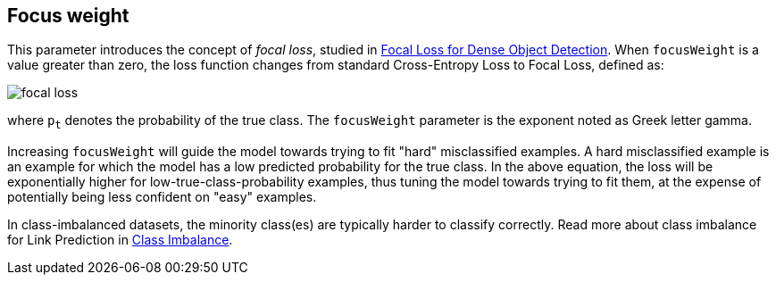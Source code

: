 == Focus weight

This parameter introduces the concept of _focal loss_, studied in https://arxiv.org/pdf/1708.02002v2.pdf[Focal Loss for Dense Object Detection].
When `focusWeight` is a value greater than zero, the loss function changes from standard Cross-Entropy Loss to Focal Loss, defined as:

image::equations/focal-loss.svg[align="center"]

where `p~t~` denotes the probability of the true class.
The `focusWeight` parameter is the exponent noted as Greek letter gamma.

Increasing `focusWeight` will guide the model towards trying to fit "hard" misclassified examples.
A hard misclassified example is an example for which the model has a low predicted probability for the true class.
In the above equation, the loss will be exponentially higher for low-true-class-probability examples, thus tuning the model towards trying to fit them, at the expense of potentially being less confident on "easy" examples.

In class-imbalanced datasets, the minority class(es) are typically harder to classify correctly.
Read more about class imbalance for Link Prediction in xref:machine-learning/linkprediction-pipelines/theory.adoc#linkprediction-pipelines-classimbalance[Class Imbalance].